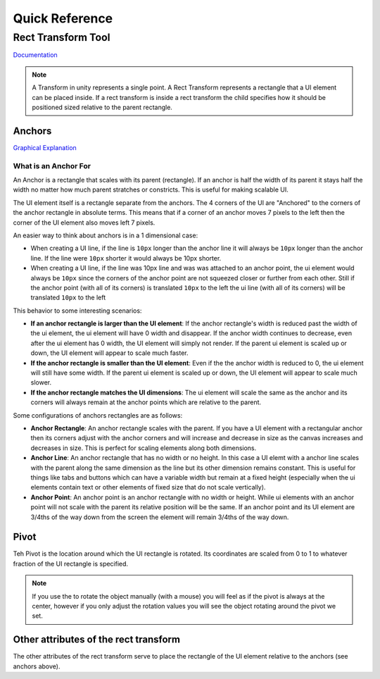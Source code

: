 ===============
Quick Reference
===============

Rect Transform Tool
===================

`Documentation <https://docs.unity3d.com/2021.1/Documentation/Manual/class-RectTransform.html>`_

..  note::

    A Transform in unity represents a single point. A Rect Transform represents a rectangle that a UI element can
    be placed inside. If a rect transform is inside a rect transform the child specifies how it should be positioned
    sized relative to the parent rectangle.

.. _Anchors:

Anchors
-------

`Graphical Explanation <https://docs.unity3d.com/Packages/com.unity.ugui@1.0/manual/UIBasicLayout.html#anchors>`_

What is an Anchor For
^^^^^^^^^^^^^^^^^^^^^

An Anchor is a rectangle that scales with its parent (rectangle). If an anchor is half the width of its parent
it stays half the width no matter how much parent stratches or constricts. This is useful for making scalable UI.

The UI element itself is a rectangle separate from the anchors. The 4 corners of the UI
are "Anchored" to the corners of the anchor rectangle in absolute terms.
This means that if a corner of an anchor moves 7 pixels to the left then the corner of the UI element
also moves left 7 pixels.

An easier way to think about anchors is in a 1 dimensional case:

*   When creating a UI line, if the line is ``10px`` longer than the anchor line it will always be ``10px`` longer than the
    anchor line. If the line were ``10px`` shorter it would always be 10px shorter.
*   When creating a UI line, if the line was 10px line and was was attached to an anchor point, the ui element
    would always be ``10px`` since the corners of the anchor point are not squeezed closer or further from each other.
    Still if the anchor point (with all of its corners) is translated ``10px`` to the left the ui line (with all of its
    corners) will be translated ``10px`` to the left

This behavior to some interesting scenarios:

*   **If an anchor rectangle is larger than the UI element**: If the anchor rectangle's width is reduced past the width
    of the ui element, the ui element will have 0 width and disappear. If the anchor width continues to decrease,
    even after the ui element has 0 width, the UI element will simply not render. If the parent ui element is scaled up or down,
    the UI element will appear to scale much faster.

*   **If the anchor rectangle is smaller than the UI element**: Even if the the anchor width is reduced to 0,
    the ui element will still have some width. If the parent ui element is scaled up or down,
    the UI element will appear to scale much slower.

*   **If the anchor rectangle matches the UI dimensions**: The ui element will scale the same as the anchor
    and its corners will always remain at the anchor points which are relative to the parent.


Some configurations of anchors rectangles are as follows:

*   **Anchor Rectangle**: An anchor rectangle scales with the parent. If you have a UI element with a rectangular
    anchor then its corners adjust with the anchor corners and will increase and decrease
    in size as the canvas increases and decreases in size. This is perfect for scaling elements along both dimensions.

*   **Anchor Line**: An anchor rectangle that has no width or no height. In this case a UI elemt with a anchor line
    scales with the parent along the same dimension as the line but its other dimension remains constant. This is useful
    for things like tabs and buttons which can have a variable width but remain at a fixed height (especially
    when the ui elements contain text or other elements of fixed size that do not scale vertically).

*   **Anchor Point**: An anchor point is an anchor rectangle with no width or height. While ui elements with an anchor
    point will not scale with the parent its relative position will be the same. If an anchor point and its UI element are
    3/4ths of the way down from the screen the element will remain 3/4ths of the way down.

Pivot
-----

Teh Pivot is the location around which the UI rectangle is rotated.
Its coordinates are scaled from 0 to 1 to whatever fraction of the UI
rectangle is specified.

..  note::

    If you use the to rotate the object manually (with a mouse) you will feel as if the pivot is always at the center, however
    if you only adjust the rotation values you will see the object rotating around the pivot we set.


Other attributes of the rect transform
--------------------------------------

The other attributes of the rect transform serve to place the rectangle of the UI element relative to the anchors
(see anchors above).

